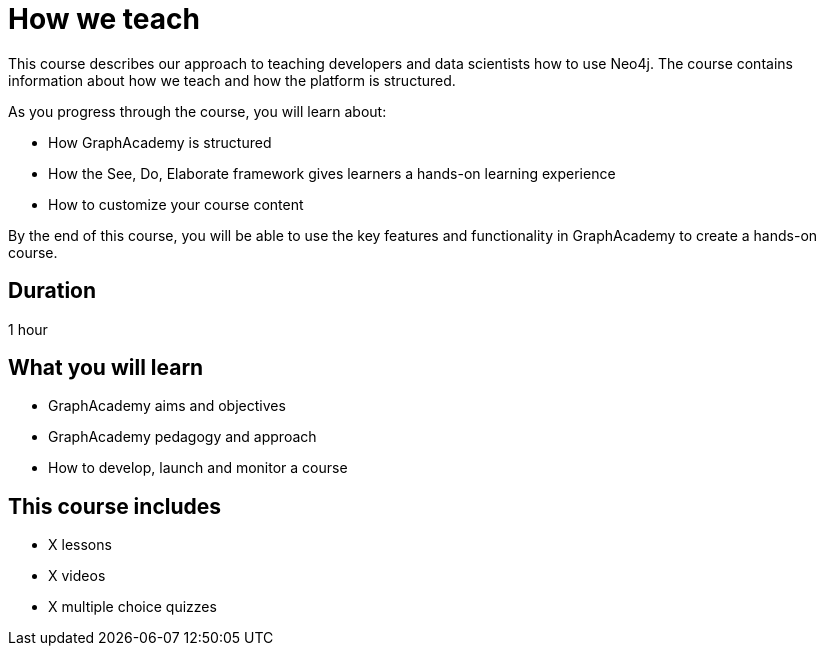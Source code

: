 = How we teach
:status: draft
:duration: 1 hour
:caption: How we develop GraphAcademy learning experiences
:key-points: GraphAcademy aims and objectives, Pedagogy and Approach, Course Development

This course describes our approach to teaching developers and data scientists how to use Neo4j.
The course contains information about how we teach and how the platform is structured.

As you progress through the course, you will learn about:

* How GraphAcademy is structured
* How the See, Do, Elaborate framework gives learners a hands-on learning experience
* How to customize your course content

By the end of this course, you will be able to use the key features and functionality in GraphAcademy to create a hands-on course.

== Duration

1 hour

== What you will learn

* GraphAcademy aims and objectives
* GraphAcademy pedagogy and approach
* How to develop, launch and monitor a course

[.includes]
== This course includes

* [lessons]#X lessons#
* [videos]#X videos#
* [quizes]#X multiple choice quizzes#